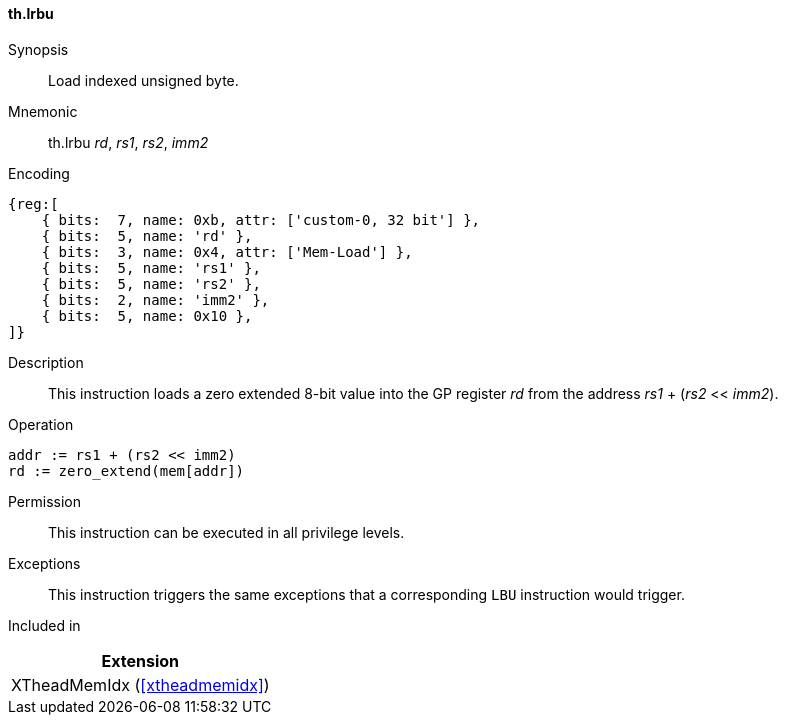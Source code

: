 [#xtheadmemidx-insns-lrbu,reftext=Load indexed unsigned byte]
==== th.lrbu

Synopsis::
Load indexed unsigned byte.

Mnemonic::
th.lrbu _rd_, _rs1_, _rs2_, _imm2_

Encoding::
[wavedrom, , svg]
....
{reg:[
    { bits:  7, name: 0xb, attr: ['custom-0, 32 bit'] },
    { bits:  5, name: 'rd' },
    { bits:  3, name: 0x4, attr: ['Mem-Load'] },
    { bits:  5, name: 'rs1' },
    { bits:  5, name: 'rs2' },
    { bits:  2, name: 'imm2' },
    { bits:  5, name: 0x10 },
]}
....

Description::
This instruction loads a zero extended 8-bit value into the GP register _rd_ from the address _rs1_ + (_rs2_ << _imm2_).

Operation::
[source,sail]
--
addr := rs1 + (rs2 << imm2)
rd := zero_extend(mem[addr])
--

Permission::
This instruction can be executed in all privilege levels.

Exceptions::
This instruction triggers the same exceptions that a corresponding `LBU` instruction would trigger.

Included in::
[%header]
|===
|Extension

|XTheadMemIdx (<<#xtheadmemidx>>)
|===

